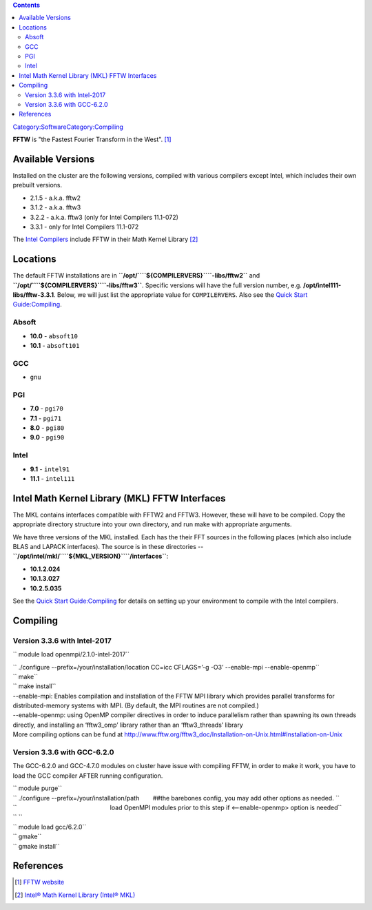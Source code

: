 .. contents::
   :depth: 3
..

`Category:Software </Category:Software>`__\ `Category:Compiling </Category:Compiling>`__

**FFTW** is "the Fastest Fourier Transform in the West". [1]_

Available Versions
==================

Installed on the cluster are the following versions, compiled with
various compilers except Intel, which includes their own prebuilt
versions.

-  2.1.5 - a.k.a. fftw2
-  3.1.2 - a.k.a. fftw3
-  3.2.2 - a.k.a. fftw3 (only for Intel Compilers 11.1-072)
-  3.3.1 - only for Intel Compilers 11.1-072

The `Intel Compilers </Compiler:Intel_Cluster_Studio>`__ include FFTW in
their Math Kernel Library [2]_

Locations
=========

The default FFTW installations are in
**``/opt/``\ \ ``${COMPILERVERS}``\ \ ``-libs/fftw2``** and
**``/opt/``\ \ ``${COMPILERVERS}``\ \ ``-libs/fftw3``**. Specific
versions will have the full version number, e.g.
**/opt/intel111-libs/fftw-3.3.1**. Below, we will just list the
appropriate value for ``COMPILERVERS``. Also see the `Quick Start
Guide:Compiling </Quick_Start_Guide:Compiling>`__.

Absoft
------

-  **10.0** - ``absoft10``
-  **10.1** - ``absoft101``

GCC
---

-  ``gnu``

PGI
---

-  **7.0** - ``pgi70``
-  **7.1** - ``pgi71``
-  **8.0** - ``pgi80``
-  **9.0** - ``pgi90``

Intel
-----

-  **9.1** - ``intel91``
-  **11.1** - ``intel111``

Intel Math Kernel Library (MKL) FFTW Interfaces
===============================================

The MKL contains interfaces compatible with FFTW2 and FFTW3. However,
these will have to be compiled. Copy the appropriate directory structure
into your own directory, and run make with appropriate arguments.

We have three versions of the MKL installed. Each has the their FFT
sources in the following places (which also include BLAS and LAPACK
interfaces). The source is in these directories --
**``/opt/intel/mkl/``\ \ ``${MKL_VERSION}``\ \ ``/interfaces``**:

-  **10.1.2.024**
-  **10.1.3.027**
-  **10.2.5.035**

See the `Quick Start Guide:Compiling </Quick_Start_Guide:Compiling>`__
for details on setting up your environment to compile with the Intel
compilers.

Compiling
=========

Version 3.3.6 with Intel-2017
-----------------------------

`` module load openmpi/2.1.0-intel-2017``

| `` ./configure --prefix=/your/installation/location CC=icc CFLAGS=’-g -O3’ --enable-mpi --enable-openmp``
| `` make``
| `` make install``

| --enable-mpi: Enables compilation and installation of the FFTW MPI
  library which provides parallel transforms for distributed-memory
  systems with MPI. (By default, the MPI routines are not compiled.)
| --enable-openmp: using OpenMP compiler directives in order to induce
  parallelism rather than spawning its own threads directly, and
  installing an ‘fftw3_omp’ library rather than an ‘fftw3_threads’
  library
| More compiling options can be fund at
  http://www.fftw.org/fftw3_doc/Installation-on-Unix.html#Installation-on-Unix

Version 3.3.6 with GCC-6.2.0
----------------------------

The GCC-6.2.0 and GCC-4.7.0 modules on cluster have issue with compiling
FFTW, in order to make it work, you have to load the GCC compiler AFTER
running configuration.

| `` module purge``
| `` ./configure --prefix=/your/installation/path        ##the barebones config, you may add other options as needed. ``
| ``                                                       load OpenMPI modules prior to this step if <--enable-openmp> option is needed``
| `` ``
| `` module load gcc/6.2.0``
| `` gmake``
| `` gmake install``

References
==========

.. raw:: html

   <references/>

.. [1]
   `FFTW website <http://www.fftw.org/>`__

.. [2]
   `Intel® Math Kernel Library (Intel®
   MKL) <http://software.intel.com/en-us/intel-mkl/>`__
